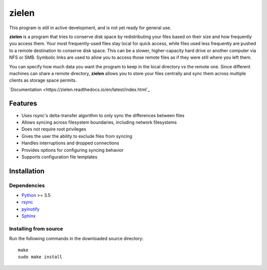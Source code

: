 ======
zielen
======
This program is still in active development, and is not yet ready for general
use.

**zielen** is a program that tries to conserve disk space by redistributing
your files based on their size and how frequently you access them. Your most
frequently-used files stay local for quick access, while files used less
frequently are pushed to a remote destination to conserve disk space. This can
be a slower, higher-capacity hard drive or another computer via NFS or SMB.
Symbolic links are used to allow you to access those remote files as if they
were still where you left them.

You can specify how much data you want the program to keep in the local
directory vs the remote one. Since different machines can share a remote
directory, **zielen** allows you to store your files centrally and sync them
across multiple clients as storage space permits.

`Documentation <https://zielen.readthedocs.io/en/latest/index.html`_

Features
========
* Uses rsync's delta-transfer algorithm to only sync the differences between
  files
* Allows syncing across filesystem boundaries, including network filesystems
* Does not require root privileges
* Gives the user the ability to exclude files from syncing
* Handles interruptions and dropped connections
* Provides options for configuring syncing behavior
* Supports configuration file templates

Installation
============
Dependencies
------------
* `Python <https://www.python.org/>`_ >= 3.5
* `rsync <https://rsync.samba.org/>`_
* `pyinotify <https://github.com/seb-m/pyinotify>`_
* `Sphinx <http://www.sphinx-doc.org/en/stable/>`_

Installing from source
----------------------
Run the following commands in the downloaded source directory::

    make
    sudo make install
